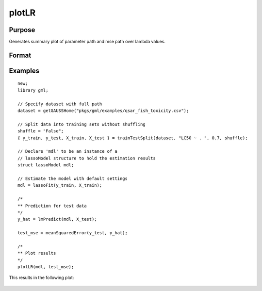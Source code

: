 
plotLR
==============================================

Purpose
----------------

Generates summary plot of parameter path and mse path over lambda values.

Format
----------------
.. function:: plotLR(mdl [, mse_test])

    :param mdl: A filled instance of either a `lassoModel` or `ridgeModel` structure.
    :type mdl: struct

    :param mse_test: Optional, vector of MSE values for test data.
    :type mse_test: Nx1 vector


Examples
----------------

::

      new;
      library gml;

      // Specify dataset with full path
      dataset = getGAUSSHome("pkgs/gml/examples/qsar_fish_toxicity.csv");

      // Split data into training sets without shuffling
      shuffle = "False";
      { y_train, y_test, X_train, X_test } = trainTestSplit(dataset, "LC50 ~ . ", 0.7, shuffle);

      // Declare 'mdl' to be an instance of a
      // lassoModel structure to hold the estimation results
      struct lassoModel mdl;

      // Estimate the model with default settings
      mdl = lassoFit(y_train, X_train);

      /*
      ** Prediction for test data
      */
      y_hat = lmPredict(mdl, X_test);

      test_mse = meanSquaredError(y_test, y_hat);

      /*
      ** Plot results
      */
      plotLR(mdl, test_mse);

This results in the following plot:

.. figure:: _static/images/lassofit.jpg
    :scale: 50%


.. seealso:: Functions :func:`lmPredict`, :func:`lassoFit`, :func:`ridgeFit`

